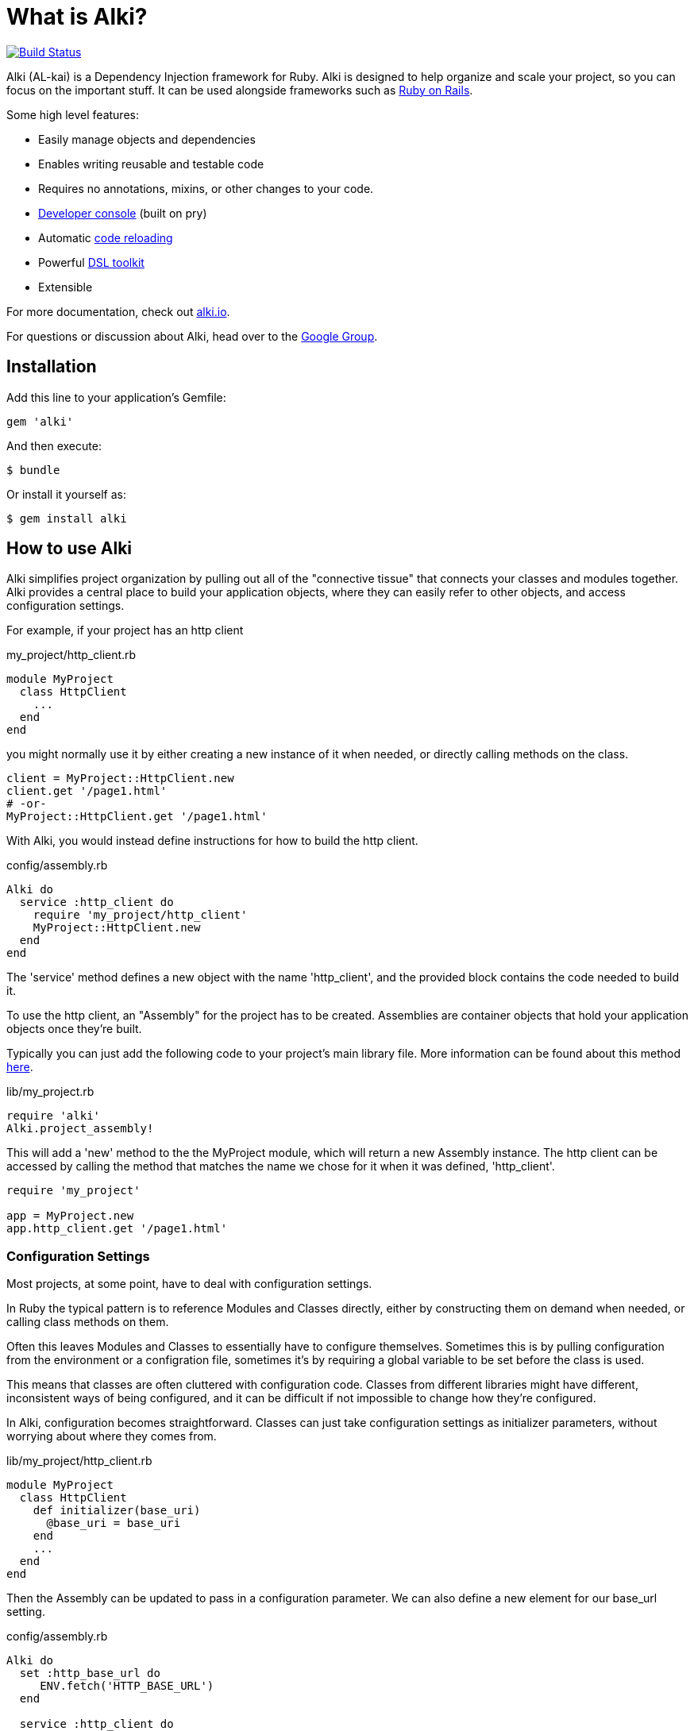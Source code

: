 = What is Alki?

image:https://travis-ci.org/alki-project/alki.svg?branch=master["Build Status", link="https://travis-ci.org/alki-project/alki"]

Alki (AL-kai) is a Dependency Injection framework for Ruby. Alki is designed to help organize and scale your project,
so you can focus on the important stuff.
It can be used alongside frameworks such as http://alki.io/projects/alki-rails.html[Ruby on Rails].

Some high level features:

* Easily manage objects and dependencies
* Enables writing reusable and testable code
* Requires no annotations, mixins, or other changes to your code.
* http://alki.io/projects/alki-console.html[Developer console] (built on pry)
* Automatic http://alki.io/projects/alki-reload.html[code reloading]
* Powerful http://alki.io/projects/alki-dsl/[DSL toolkit]
* Extensible

For more documentation, check out http://alki.io[alki.io].

For questions or discussion about Alki, head over to the https://groups.google.com/forum/#!forum/alki-project[Google Group].

[[installation]]
== Installation

Add this line to your application's Gemfile:

```ruby
gem 'alki'
```

And then execute:

    $ bundle

Or install it yourself as:

    $ gem install alki

== How to use Alki

Alki simplifies project organization by pulling out all of the "connective tissue"
that connects your classes and modules together.
Alki provides a central place to build your application objects,
where they can easily refer to other objects,
and access configuration settings.

For example,
if your project has an http client

.my_project/http_client.rb
```ruby
module MyProject
  class HttpClient
    ...
  end
end
```

you might normally use it by either creating a new instance of it when needed,
or directly calling methods on the class.

```ruby
client = MyProject::HttpClient.new
client.get '/page1.html'
# -or-
MyProject::HttpClient.get '/page1.html'
```

With Alki, you would instead define instructions for how to build the http client.

.config/assembly.rb
```ruby
Alki do
  service :http_client do
    require 'my_project/http_client'
    MyProject::HttpClient.new
  end
end
```

The 'service' method defines a new object with the name 'http_client',
and the provided block contains the code needed to build it.

To use the http client, an "Assembly" for the project has to be created.
Assemblies are container objects that hold your application objects once
they're built.

Typically you can just add the following code to your project's main library file.
More information can be found about this method http://alki.io/assemblies/project_assemblies.html[here].

.lib/my_project.rb
```ruby
require 'alki'
Alki.project_assembly!
```

This will add a 'new' method to the the MyProject module,
which will return a new Assembly instance.
The http client can be accessed by calling the method that matches the name we chose for it
when it was defined,
'http_client'.

```ruby
require 'my_project'

app = MyProject.new
app.http_client.get '/page1.html'
```

=== Configuration Settings

Most projects, at some point,
have to deal with configuration settings.

In Ruby the typical pattern is to reference Modules and Classes directly,
either by constructing them on demand when needed,
or calling class methods on them.

Often this leaves Modules and Classes to essentially have to configure themselves.
Sometimes this is by pulling configuration from the environment or a configration file,
sometimes it's by requiring a global variable to be set before the class is used.

This means that classes are often cluttered with configuration code.
Classes from different libraries might have different, inconsistent ways of being configured,
and it can be difficult if not impossible to change how they're configured.

In Alki, configuration becomes straightforward.
Classes can just take configuration settings as initializer parameters,
without worrying about where they comes from.

.lib/my_project/http_client.rb
```
module MyProject
  class HttpClient
    def initializer(base_uri)
      @base_uri = base_uri
    end
    ...
  end
end
```

Then the Assembly can be updated to pass in a configuration parameter.
We can also define a new element for our base_url setting.

.config/assembly.rb
```ruby
Alki do
  set :http_base_url do
     ENV.fetch('HTTP_BASE_URL')
  end

  service :http_client do
    require 'my_project/http_client'
    MyProject::HttpClient.new http_base_url
  end
end
```

The 'set' method is used to define simple values in the Assembly,
and the http client can refer to it by name.

Nothing changes with how we use the http client,
but it's now pulling it's configuration from the environment.

Changing this to have a default value,
pull from a different source,
or have multiple clients with different configuration parameters
can be done easily without changing the class code.

For example,
to change the settings to come from a YAML file we can define a new
element to parse the YAML file,
and then redifine our setting to pull it's value from the parsed options.
Note that the order doesn't matter.
Even if a dependency is defined after an element that uses it,
the objects will still be built in the correct order.

.config/assembly.rb
```ruby
Alki do
  set :yaml_settings do
    require 'yaml'
    YAML.load_file File.join(config_dir,'settings.yml')
  end

  set :http_base_url do
    yaml_settings['http_base_ur']
  end

  service :http_client do
    require 'my_project/http_client'
    MyProject::HttpClient.new http_base_url
  end
end
```

No changes to the class,
or in this case even the build code for the http client,
are required.

Configuration settings can be grouped together in the assembly,
to namespace them.
This group can be called anything, but we'll call it 'settings'.

.config/assembly.rb
```ruby
Alki do
  group :settings do
    set :http_base_url do
      yaml_settings['http_base_ur']
    end

    set :yaml_settings do
      require 'yaml'
      YAML.parse(File.read(File.join(config_dir,'settings.yml')))
    end
  end

  service :http_client do
    require 'my_project/http_client'
    MyProject::HttpClient.new settings.http_base_url
  end
end
```

The can also be moved to an entirely different file to keep them
seperate from your application objects.

.config/settings.rb
```ruby
Alki do
  set :http_base_url do
    yaml_settings['http_base_ur']
  end

  set :yaml_settings do
    require 'yaml'
    YAML.parse(File.read(File.join(config_dir,'settings.yml')))
  end
end
```

.config/assembly.rb
```ruby
Alki do
  load :settings

  service :http_client do
    require 'my_project/http_client'
    MyProject::HttpClient.new settings.http_base_url
  end
end
```

== Dependency Injection

Dependency Injection is a way of designing your classes to maximise
their modularity and reusability.

Much like with configuration settings,
instead of directly referencing a classes dependencies a depenency injected
class takes it's dependencies as arguments.

The advantage of this is that classes can be developed and tested in isolation,
can have dependencies easily changed by other code (like users of a library),
or have multiple instances with different dependencies.

Like configuration settings,
a lot of Ruby projects end up needing some amount of dependency injection,
but it's typically implemented in an ad-hoc way with class variables or other global
variables.

With Alki, dependency injection is the norm and very straightforward.

Perhaps we have client for API that works over HTTP.
We can write our API client so that it takes an HTTP client as an arugment
and just calls methods on it.
It doesn't need to pick a particular client library or decide what configuration
settings it should have.

.lib/my_project/api_client.rb
```ruby
module MyProject
  class ApiClient
    def initialize(http_client)
      @http_client = http_client
    end

    def all
      parse_response @http_client.get('/all.json')
    end

    ...
   end
end
```

With this design it's easy to change out the http client,
or provide a stubbed or mocked one for testing.
It maximizes the reusability of our API client
because it only handles one thing
(Single Responsibility Principle). 

To add it to the previous assembly definition.

.config/assembly.rb
```ruby
  load :settings

  service :api_client do
    require 'my_project/api_client'
    MyProject::ApiClient.new http_client
  end

  service :http_client do
    require 'my_project/http_client'
    MyProject::HttpClient.new settings.http_base_url
  end
```

== Example

[NOTE]
Full "todo" source code can be found https://github.com/alki-project/alki-examples/tree/master/todo[here]

To demonstrate how a full Alki project can be put together,
we'll go through an example application.
This application is a little todo list command line utility
that stores the todo list in a json file.

.lib/todo.rb
```ruby
require 'alki'
Alki.project_assembly!
```

This will create a module called `Todo` that is an empty assembly:

```
$ bundle exec irb -Ilib
2.4.0 :001 > require 'todo'
 => true
2.4.0 :002 > todo = Todo.new
 => #<Todo:21964520>
```

[[defining-elements]]
=== Defining Elements

Adding things to the assembly requires an Assembly definition file.
By convention this is named `config/assembly.rb` and is built using a DSL.
There are a handful of different element types in Assemblies.
Elements can refer to other elements, and can be defined in any order.

Full documentation of the DSL can be found http://alki.io/dsl/[here].

Below is an example Assembly definition for the todo application
which uses a few of the core element types.

.config/assembly.rb
```ruby
Alki do
  load :settings

  service :interface do
    require 'todo/readline_interface'
    Todo::ReadlineInterface.new settings.prompt, handler
  end

  service :handler do
    require 'todo/command_handler'
    Todo::CommandHandler.new db
  end

  service :db do
    require 'todo/store_db'
    Todo::StoreDb.new file_store
  end

  service :file_store do
    require 'todo/json_file_store'
    Todo::JsonFileStore.new settings.db_path
  end
end
```

Along with a settings file to define our application settings.

.config/settings.rb
```ruby
Alki do
 set(:home) { ENV['HOME'] }
 set(:db_path) { ENV['TODO_DB_PATH'] || File.join(home,'.todo_db') }
 set :prompt, 'todo> '
end
```

Settings and services can be accessed by requiring the main "lib/todo.rb" file,
creating a new assembly instance,
and then calling methods to refer to the different elements.

```
$ bundle exec irb -Ilib
2.4.0 :001 > require 'todo'
 => true
2.4.0 :002 > todo = Todo.new
 => #<Todo:21964520>
2.4.0 :003 > todo.settings.prompt
 => "> "
2.4.0 :004 > todo.interface.run
> ?
All commands can be shortened to their first letters
print
add <description>
edit <id> <description>
complete <id>
uncomplete <id>
remove <id>
move <from> <to>
quit

```

The http://alki.io/projects/alki-console.html[alki-console] developer console gem can also be used to quickly work with assemblies.
It can be used by adding `gem 'alki-console'` to the Gemfile and running `bundle --binstubs` to add the console script to the 'bin' directory.

Elements can be accessed directly without having to manually create an
assembly instance.

```
$ bin/alki-console
todo> settings.prompt
=> 'todo> '
```

[[executable]]
### Creating an executable

Read more about creating executables with Alki,
including how to create executables to distribute in a gem,
http://alki.io/assemblies/executables.html[here]

In the todo example, it's a CLI utility so it requires an executable.
The executable just needs to require the main project file,
create a new instance of the assembly,
and call a method on a service.

.bin/todo
```ruby
#!/usr/bin/env ruby

# Setup 
require 'bundler/setup'
require 'alki/bin'

require 'todo'
Todo.new.interface.run
```

```
$ bin/todo
> print
1. take out the trash
> quit
$
```

== Documentation

More documentation can be found at http://alki.io[alki.io],
with in-depth explanations of http://alki.io/assemblies/[Assemblies],
http://alki.io/dsl/[the Assembly DSL], and other
http://alki.io/projects/[projects] that are part of Alki.

== Authors

Written by Matt Edlefsen
